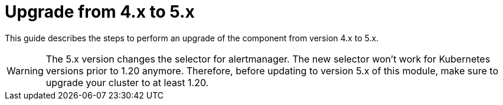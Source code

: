 = Upgrade from 4.x to 5.x

This guide describes the steps to perform an upgrade of the component from version 4.x to 5.x.

[WARNING]
====
The 5.x version changes the selector for alertmanager. The new selector won't work for Kubernetes versions prior to 1.20 anymore.
Therefore, before updating to version 5.x of this module, make sure to upgrade your cluster to at least 1.20.
